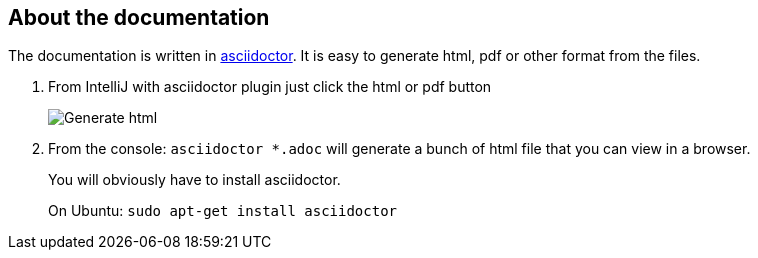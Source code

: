 == About the documentation

The documentation is written in link:https://asciidoctor.org/[asciidoctor].
It is easy to generate html, pdf or other format from the files.

. From IntelliJ with asciidoctor plugin just click the html or pdf button
+
image::adoc/asciidoc-html.png[Generate html,pdf]

. From the console: `asciidoctor *.adoc` will generate a bunch of html file that you can view in a browser.
+
You will obviously have to install asciidoctor.
+
On Ubuntu: `sudo apt-get install asciidoctor`